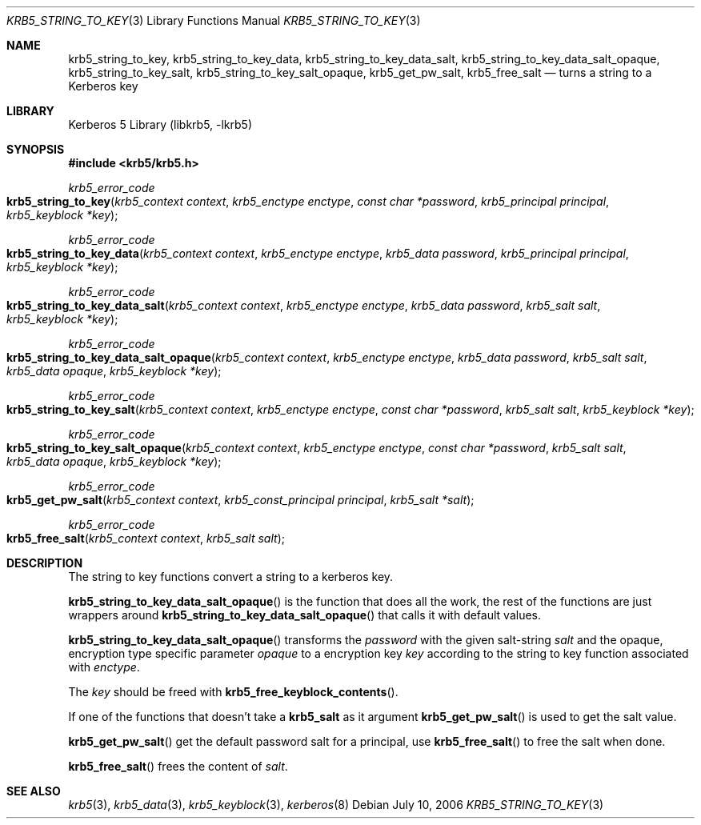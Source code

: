 .\"	$NetBSD: krb5_string_to_key.3,v 1.4 2017/01/28 21:31:49 christos Exp $
.\"
.\" Copyright (c) 2004 - 2006 Kungliga Tekniska Högskolan
.\" (Royal Institute of Technology, Stockholm, Sweden).
.\" All rights reserved.
.\"
.\" Redistribution and use in source and binary forms, with or without
.\" modification, are permitted provided that the following conditions
.\" are met:
.\"
.\" 1. Redistributions of source code must retain the above copyright
.\"    notice, this list of conditions and the following disclaimer.
.\"
.\" 2. Redistributions in binary form must reproduce the above copyright
.\"    notice, this list of conditions and the following disclaimer in the
.\"    documentation and/or other materials provided with the distribution.
.\"
.\" 3. Neither the name of the Institute nor the names of its contributors
.\"    may be used to endorse or promote products derived from this software
.\"    without specific prior written permission.
.\"
.\" THIS SOFTWARE IS PROVIDED BY THE INSTITUTE AND CONTRIBUTORS ``AS IS'' AND
.\" ANY EXPRESS OR IMPLIED WARRANTIES, INCLUDING, BUT NOT LIMITED TO, THE
.\" IMPLIED WARRANTIES OF MERCHANTABILITY AND FITNESS FOR A PARTICULAR PURPOSE
.\" ARE DISCLAIMED.  IN NO EVENT SHALL THE INSTITUTE OR CONTRIBUTORS BE LIABLE
.\" FOR ANY DIRECT, INDIRECT, INCIDENTAL, SPECIAL, EXEMPLARY, OR CONSEQUENTIAL
.\" DAMAGES (INCLUDING, BUT NOT LIMITED TO, PROCUREMENT OF SUBSTITUTE GOODS
.\" OR SERVICES; LOSS OF USE, DATA, OR PROFITS; OR BUSINESS INTERRUPTION)
.\" HOWEVER CAUSED AND ON ANY THEORY OF LIABILITY, WHETHER IN CONTRACT, STRICT
.\" LIABILITY, OR TORT (INCLUDING NEGLIGENCE OR OTHERWISE) ARISING IN ANY WAY
.\" OUT OF THE USE OF THIS SOFTWARE, EVEN IF ADVISED OF THE POSSIBILITY OF
.\" SUCH DAMAGE.
.\"
.\" Id
.\"
.Dd July 10, 2006
.Dt KRB5_STRING_TO_KEY 3
.Os
.Sh NAME
.Nm krb5_string_to_key ,
.Nm krb5_string_to_key_data ,
.Nm krb5_string_to_key_data_salt ,
.Nm krb5_string_to_key_data_salt_opaque ,
.Nm krb5_string_to_key_salt ,
.Nm krb5_string_to_key_salt_opaque ,
.Nm krb5_get_pw_salt ,
.Nm krb5_free_salt
.Nd turns a string to a Kerberos key
.Sh LIBRARY
Kerberos 5 Library (libkrb5, -lkrb5)
.Sh SYNOPSIS
.In krb5/krb5.h
.Ft krb5_error_code
.Fo krb5_string_to_key
.Fa "krb5_context context"
.Fa "krb5_enctype enctype"
.Fa "const char *password"
.Fa "krb5_principal principal"
.Fa "krb5_keyblock *key"
.Fc
.Ft krb5_error_code
.Fo krb5_string_to_key_data
.Fa "krb5_context context"
.Fa "krb5_enctype enctype"
.Fa "krb5_data password"
.Fa "krb5_principal principal"
.Fa "krb5_keyblock *key"
.Fc
.Ft krb5_error_code
.Fo krb5_string_to_key_data_salt
.Fa "krb5_context context"
.Fa "krb5_enctype enctype"
.Fa "krb5_data password"
.Fa "krb5_salt salt"
.Fa "krb5_keyblock *key"
.Fc
.Ft krb5_error_code
.Fo krb5_string_to_key_data_salt_opaque
.Fa "krb5_context context"
.Fa "krb5_enctype enctype"
.Fa "krb5_data password"
.Fa "krb5_salt salt"
.Fa "krb5_data opaque"
.Fa "krb5_keyblock *key"
.Fc
.Ft krb5_error_code
.Fo krb5_string_to_key_salt
.Fa "krb5_context context"
.Fa "krb5_enctype enctype"
.Fa "const char *password"
.Fa "krb5_salt salt"
.Fa "krb5_keyblock *key"
.Fc
.Ft krb5_error_code
.Fo krb5_string_to_key_salt_opaque
.Fa "krb5_context context"
.Fa "krb5_enctype enctype"
.Fa "const char *password"
.Fa "krb5_salt salt"
.Fa "krb5_data opaque"
.Fa "krb5_keyblock *key"
.Fc
.Ft krb5_error_code
.Fo krb5_get_pw_salt
.Fa "krb5_context context"
.Fa "krb5_const_principal principal"
.Fa "krb5_salt *salt"
.Fc
.Ft krb5_error_code
.Fo krb5_free_salt
.Fa "krb5_context context"
.Fa "krb5_salt salt"
.Fc
.Sh DESCRIPTION
The string to key functions convert a string to a kerberos key.
.Pp
.Fn krb5_string_to_key_data_salt_opaque
is the function that does all the work, the rest of the functions are
just wrappers around
.Fn krb5_string_to_key_data_salt_opaque
that calls it with default values.
.Pp
.Fn krb5_string_to_key_data_salt_opaque
transforms the
.Fa password
with the given salt-string
.Fa salt
and the opaque, encryption type specific parameter
.Fa opaque
to a encryption key
.Fa key
according to the string to key function associated with
.Fa enctype .
.Pp
The
.Fa key
should be freed with
.Fn krb5_free_keyblock_contents .
.Pp
If one of the functions that doesn't take a
.Li krb5_salt
as it argument
.Fn krb5_get_pw_salt
is used to get the salt value.
.Pp
.Fn krb5_get_pw_salt
get the default password salt for a principal, use
.Fn krb5_free_salt
to free the salt when done.
.Pp
.Fn krb5_free_salt
frees the content of
.Fa salt .
.Sh SEE ALSO
.Xr krb5 3 ,
.Xr krb5_data 3 ,
.Xr krb5_keyblock 3 ,
.Xr kerberos 8
